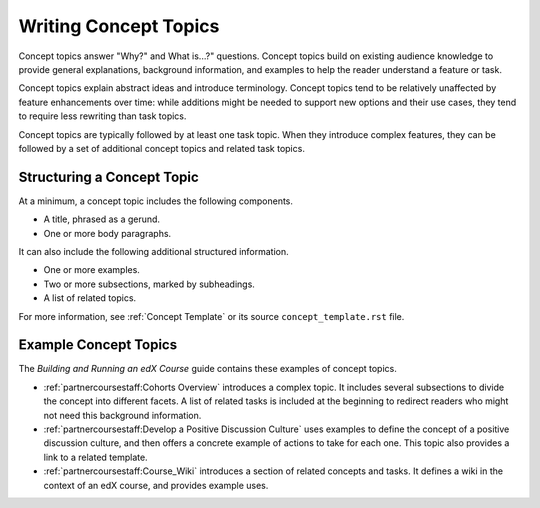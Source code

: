 .. _Concept Topics:

########################
Writing Concept Topics
########################

Concept topics answer "Why?" and What is...?" questions. Concept topics build
on existing audience knowledge to provide general explanations, background
information, and examples to help the reader understand a feature or task.

Concept topics explain abstract ideas and introduce terminology. Concept
topics tend to be relatively unaffected by feature enhancements over time:
while additions might be needed to support new options and their use cases,
they tend to require less rewriting than task topics.

Concept topics are typically followed by at least one task topic. When they
introduce complex features, they can be followed by a set of additional concept
topics and related task topics.

******************************
Structuring a Concept Topic
******************************

At a minimum, a concept topic includes the following components.

* A title, phrased as a gerund.
* One or more body paragraphs.

It can also include the following additional structured information.

* One or more examples.
* Two or more subsections, marked by subheadings.
* A list of related topics.

For more information, see  :ref:`Concept Template` or its source
``concept_template.rst`` file.

******************************
Example Concept Topics
******************************

The *Building and Running an edX Course* guide contains these examples of
concept topics.

* :ref:`partnercoursestaff:Cohorts Overview` introduces a complex
  topic. It includes several subsections to divide the concept into different
  facets. A list of related tasks is included at the beginning to redirect
  readers who might not need this background information.

* :ref:`partnercoursestaff:Develop a Positive Discussion Culture` uses examples
  to define the concept of a positive discussion culture, and then offers a
  concrete example of actions to take for each one. This topic also provides a
  link to a related template.

* :ref:`partnercoursestaff:Course_Wiki` introduces a section of related
  concepts and tasks. It defines a wiki in the context of an edX course, and
  provides example uses.
